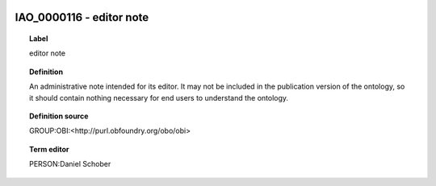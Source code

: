 
  .. index:: 
     single: IAO_0000116; editor note
     single: editor note; IAO_0000116

IAO_0000116 - editor note
====================================================================================

.. topic:: Label

    editor note

.. topic:: Definition

    An administrative note intended for its editor. It may not be included in the publication version of the ontology, so it should contain nothing necessary for end users to understand the ontology.

.. topic:: Definition source

    GROUP:OBI:<http://purl.obfoundry.org/obo/obi>

.. topic:: Term editor

    PERSON:Daniel Schober

